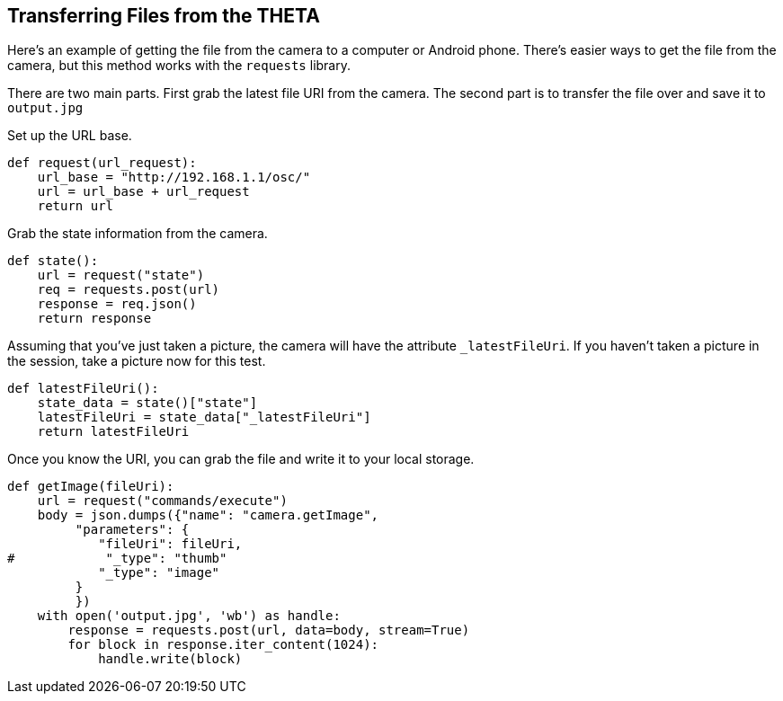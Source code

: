 == Transferring Files from the THETA

Here's an example of getting the file from the camera to a computer
or Android phone.  There's easier ways to get the file from the camera,
but this method works with the `requests` library.

There are two main parts. First grab the latest file URI from the
camera.  The second part is to transfer the file over and save it to
`output.jpg`

Set up the URL base.

  def request(url_request):
      url_base = "http://192.168.1.1/osc/"
      url = url_base + url_request
      return url

Grab the state information from the camera.

  def state():
      url = request("state")
      req = requests.post(url)
      response = req.json()
      return response

Assuming that you've just taken a picture, the camera will have the
attribute `_latestFileUri`.  If you haven't taken a picture in
the session, take a picture now for this test.

  def latestFileUri():
      state_data = state()["state"]
      latestFileUri = state_data["_latestFileUri"]
      return latestFileUri

Once you know the URI, you can grab the file and write it to
your local storage.

  def getImage(fileUri):
      url = request("commands/execute")
      body = json.dumps({"name": "camera.getImage",
           "parameters": {
              "fileUri": fileUri,
  #            "_type": "thumb"
              "_type": "image"
           }
           })
      with open('output.jpg', 'wb') as handle:
          response = requests.post(url, data=body, stream=True)
          for block in response.iter_content(1024):
              handle.write(block)
